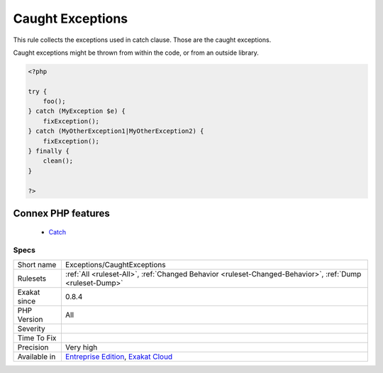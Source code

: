 .. _exceptions-caughtexceptions:


.. _caught-exceptions:

Caught Exceptions
+++++++++++++++++

.. meta::
	:description:
		Caught Exceptions: This rule collects the exceptions used in catch clause.
	:twitter:card: summary_large_image
	:twitter:site: @exakat
	:twitter:title: Caught Exceptions
	:twitter:description: Caught Exceptions: This rule collects the exceptions used in catch clause
	:twitter:creator: @exakat
	:twitter:image:src: https://www.exakat.io/wp-content/uploads/2020/06/logo-exakat.png
	:og:image: https://www.exakat.io/wp-content/uploads/2020/06/logo-exakat.png
	:og:title: Caught Exceptions
	:og:type: article
	:og:description: This rule collects the exceptions used in catch clause
	:og:url: https://exakat.readthedocs.io/en/latest/Reference/Rules/Caught Exceptions.html
	:og:locale: en

.. raw:: html


	<script type="application/ld+json">{"@context":"https:\/\/schema.org","@graph":[{"@type":"WebPage","@id":"https:\/\/php-tips.readthedocs.io\/en\/latest\/Reference\/Rules\/Exceptions\/CaughtExceptions.html","url":"https:\/\/php-tips.readthedocs.io\/en\/latest\/Reference\/Rules\/Exceptions\/CaughtExceptions.html","name":"Caught Exceptions","isPartOf":{"@id":"https:\/\/www.exakat.io\/"},"datePublished":"Fri, 10 Jan 2025 09:46:17 +0000","dateModified":"Fri, 10 Jan 2025 09:46:17 +0000","description":"This rule collects the exceptions used in catch clause","inLanguage":"en-US","potentialAction":[{"@type":"ReadAction","target":["https:\/\/exakat.readthedocs.io\/en\/latest\/Caught Exceptions.html"]}]},{"@type":"WebSite","@id":"https:\/\/www.exakat.io\/","url":"https:\/\/www.exakat.io\/","name":"Exakat","description":"Smart PHP static analysis","inLanguage":"en-US"}]}</script>

This rule collects the exceptions used in catch clause. Those are the caught exceptions. 

Caught exceptions might be thrown from within the code, or from an outside library. 


.. code-block:: php
   
   <?php
   
   try {
       foo();
   } catch (MyException $e) {
       fixException();
   } catch (MyOtherException1|MyOtherException2) {
       fixException();
   } finally {
       clean();
   }
   
   ?>
Connex PHP features
-------------------

  + `Catch <https://php-dictionary.readthedocs.io/en/latest/dictionary/catch.ini.html>`_


Specs
_____

+--------------+-------------------------------------------------------------------------------------------------------------------------+
| Short name   | Exceptions/CaughtExceptions                                                                                             |
+--------------+-------------------------------------------------------------------------------------------------------------------------+
| Rulesets     | :ref:`All <ruleset-All>`, :ref:`Changed Behavior <ruleset-Changed-Behavior>`, :ref:`Dump <ruleset-Dump>`                |
+--------------+-------------------------------------------------------------------------------------------------------------------------+
| Exakat since | 0.8.4                                                                                                                   |
+--------------+-------------------------------------------------------------------------------------------------------------------------+
| PHP Version  | All                                                                                                                     |
+--------------+-------------------------------------------------------------------------------------------------------------------------+
| Severity     |                                                                                                                         |
+--------------+-------------------------------------------------------------------------------------------------------------------------+
| Time To Fix  |                                                                                                                         |
+--------------+-------------------------------------------------------------------------------------------------------------------------+
| Precision    | Very high                                                                                                               |
+--------------+-------------------------------------------------------------------------------------------------------------------------+
| Available in | `Entreprise Edition <https://www.exakat.io/entreprise-edition>`_, `Exakat Cloud <https://www.exakat.io/exakat-cloud/>`_ |
+--------------+-------------------------------------------------------------------------------------------------------------------------+


